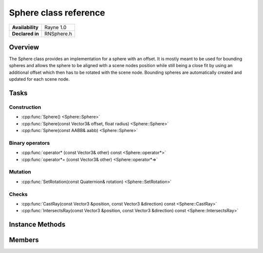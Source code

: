 .. _rnsphere.rst:

***********************
Sphere class reference
***********************

.. namespace:: RN
.. class:: Sphere

+---------------------+--------------------------------------+
|   **Availability**  |              Rayne 1.0               |
+---------------------+--------------------------------------+
| **Declared in**     | RNSphere.h                           |
+---------------------+--------------------------------------+

Overview
========

The Sphere class provides an implementation for a sphere with an offset. It is mostly meant to be used for bounding spheres and allows the sphere to be aligned with a scene nodes position while still being a close fit by using an additional offset which then has to be rotated with the scene node.
Bounding spheres are automatically created and updated for each scene node.

Tasks
=====

Construction
------------

* :cpp:func:`Sphere() <Sphere::Sphere>`
* :cpp:func:`Sphere(const Vector3& offset, float radius) <Sphere::Sphere>`
* :cpp:func:`Sphere(const AABB& aabb) <Sphere::Sphere>`
  
Binary operators
----------------

* :cpp:func:`operator* (const Vector3& other) const <Sphere::operator*>`
* :cpp:func:`operator*= (const Vector3& other) <Sphere::operator*=>`

Mutation
--------

* :cpp:func:`SetRotation(const Quaternion& rotation) <Sphere::SetRotation>`

Checks
------

* :cpp:func:`CastRay(const Vector3 &position, const Vector3 &direction) const <Sphere::CastRay>`
* :cpp:func:`IntersectsRay(const Vector3 &position, const Vector3 &direction) const <Sphere::IntersectsRay>`

  
Instance Methods
================

.. class:: Sphere 

	.. function:: Sphere()

		Initializes all components of position, offset and radius with 0.0f.

	.. function:: Sphere(const Vector3& offset, float radius)

		Initializes the position with 0 and offset and radius with the given values.

	.. function:: Sphere(const AABB& aabb)

		Initializes the sphere to include the given AABB.

	.. function:: Sphere operator* (const Vector3& other) const

		Returns a new sphere with the radius and offset scaled with the vector. The radius is scaled with the biggest value of the vector.

	.. function:: Sphere& operator*= (const Vector3& other)

		Scales the spheres offset and radius with the vector, using only the biggest value for scaling the radius

	.. function:: void SetRotation(const Quaternion& rotation)

		Rotates the spheres offset.

	.. function:: Hit CastRay(const Vector3 &position, const Vector3 &direction) const

		Returns hit information if the given ray hits the sphere at some point.

	.. function:: bool IntersectsRay(const Vector3 &position, const Vector3 &direction) const

		Returns true if the given ray hits the sphere at some point.

Members
=======

.. class:: Sphere

	.. member:: Vector3 position

		The position of the sphere in world space.

	.. member:: Vector3 offset

		The current offset of the sphere.

	.. member:: float radius

		The spheres radius.

